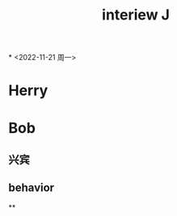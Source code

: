 :PROPERTIES:
:ID:       882abb7d-abbb-45d6-af24-5f096d2ab387
:END:
#+title: interiew J
*
<2022-11-21 周一>
* Herry
* Bob
** 兴宾
** behavior
**
